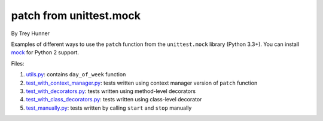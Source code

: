 patch from unittest.mock
========================

By Trey Hunner

Examples of different ways to use the ``patch`` function from the ``unittest.mock`` library (Python 3.3+).  You can install `mock`_ for Python 2 support.

Files:

1. `utils.py`_: contains ``day_of_week`` function
2. `test_with_context_manager.py`_: tests written using context manager version of ``patch`` function
3. `test_with_decorators.py`_: tests written using method-level decorators
4. `test_with_class_decorators.py`_: tests written using class-level decorator
5. `test_manually.py`_: tests written by calling ``start`` and ``stop`` manually

.. _utils.py: utils.py
.. _test_with_context_manager.py: test_with_context_manager.py
.. _test_with_decorators.py: test_with_decorators.py
.. _test_with_class_decorators.py: test_with_class_decorators.py
.. _test_manually.py: test_manually.py
.. _mock: https://pypi.python.org/pypi/mock
